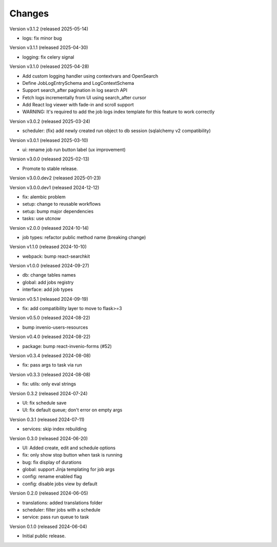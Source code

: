 ..
    Copyright (C) 2024 CERN.
    Copyright (C) 2024 Graz University of Technology.

    Invenio-Jobs is free software; you can redistribute it and/or modify it
    under the terms of the MIT License; see LICENSE file for more details.

Changes
=======

Version v3.1.2 (released 2025-05-14)

- logs: fix minor bug

Version v3.1.1 (released 2025-04-30)

- logging: fix celery signal

Version v3.1.0 (released 2025-04-28)

- Add custom logging handler using contextvars and OpenSearch
- Define JobLogEntrySchema and LogContextSchema
- Support search_after pagination in log search API
- Fetch logs incrementally from UI using search_after cursor
- Add React log viewer with fade-in and scroll support
- WARNING: It's required to add the job logs index template for this feature to work correctly

Version v3.0.2 (released 2025-03-24)

- scheduler: (fix) add newly created run object to db session (sqlalchemy v2 compatibility)

Version v3.0.1 (released 2025-03-10)

- ui: rename job run button label (ux improvement)

Version v3.0.0 (released 2025-02-13)

- Promote to stable release.

Version v3.0.0.dev2 (released 2025-01-23)

Version v3.0.0.dev1 (released 2024-12-12)

- fix: alembic problem
- setup: change to reusable workflows
- setup: bump major dependencies
- tasks: use utcnow

Version v2.0.0 (released 2024-10-14)

- job types: refactor public method name (breaking change)

Version v1.1.0 (released 2024-10-10)

- webpack: bump react-searchkit

Version v1.0.0 (released 2024-09-27)

- db: change tables names
- global: add jobs registry
- interface: add job types

Version v0.5.1 (released 2024-09-19)

- fix: add compatibility layer to move to flask>=3

Version v0.5.0 (released 2024-08-22)

- bump invenio-users-resources

Version v0.4.0 (released 2024-08-22)

- package: bump react-invenio-forms (#52)

Version v0.3.4 (released 2024-08-08)

- fix: pass args to task via run

Version v0.3.3 (released 2024-08-08)

- fix: utils: only eval strings

Version 0.3.2 (released 2024-07-24)

- UI: fix schedule save
- UI: fix default queue; don't error on empty args

Version 0.3.1 (released 2024-07-11)

- services: skip index rebuilding

Version 0.3.0 (released 2024-06-20)

- UI: Added create, edit and schedule options
- fix: only show stop button when task is running
- bug: fix display of durations
- global: support Jinja templating for job args
- config: rename enabled flag
- config: disable jobs view by default

Version 0.2.0 (released 2024-06-05)

- translations: added translations folder
- scheduler: filter jobs with a schedule
- service: pass run queue to task

Version 0.1.0 (released 2024-06-04)

- Initial public release.
